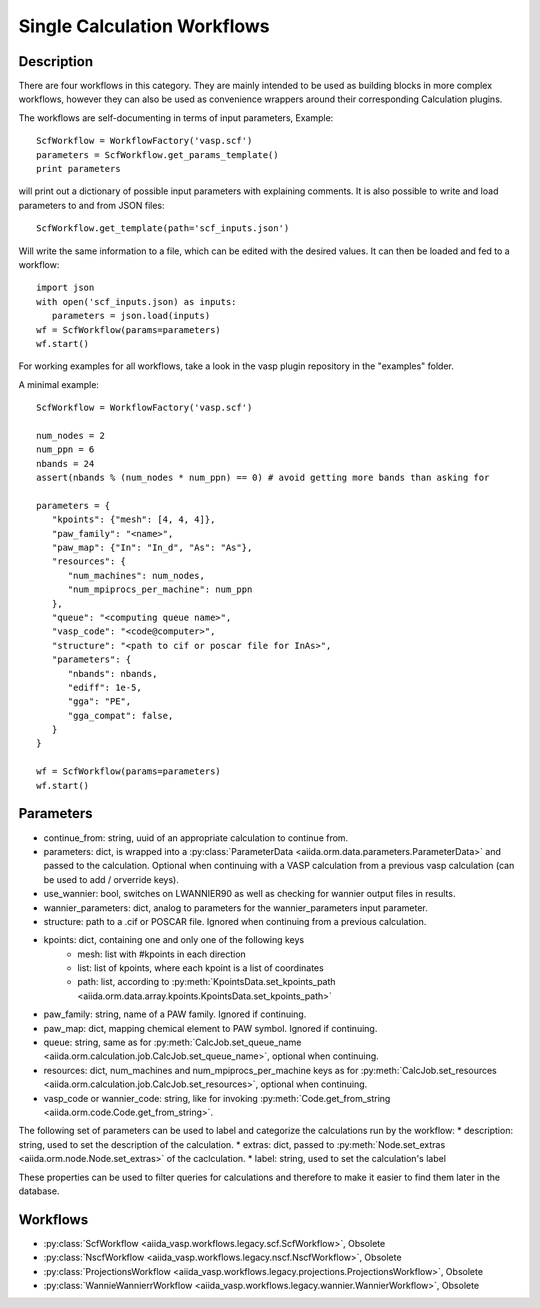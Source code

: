 ############################
Single Calculation Workflows
############################

***********
Description
***********

There are four workflows in this category. They are mainly intended to be used as building blocks in more complex
workflows, however they can also be used as convenience wrappers around their corresponding Calculation plugins.

The workflows are self-documenting in terms of input parameters, Example::

   ScfWorkflow = WorkflowFactory('vasp.scf')
   parameters = ScfWorkflow.get_params_template()
   print parameters

will print out a dictionary of possible input parameters with explaining comments.
It is also possible to write and load parameters to and from JSON files::

   ScfWorkflow.get_template(path='scf_inputs.json')

Will write the same information to a file, which can be edited with the desired values.
It can then be loaded and fed to a workflow::

   import json
   with open('scf_inputs.json) as inputs:
      parameters = json.load(inputs)
   wf = ScfWorkflow(params=parameters)
   wf.start()

For working examples for all workflows, take a look in the vasp plugin repository in
the "examples" folder.

A minimal example::

   ScfWorkflow = WorkflowFactory('vasp.scf')

   num_nodes = 2
   num_ppn = 6
   nbands = 24
   assert(nbands % (num_nodes * num_ppn) == 0) # avoid getting more bands than asking for

   parameters = {
      "kpoints": {"mesh": [4, 4, 4]},
      "paw_family": "<name>",
      "paw_map": {"In": "In_d", "As": "As"},
      "resources": {
         "num_machines": num_nodes,
         "num_mpiprocs_per_machine": num_ppn
      },
      "queue": "<computing queue name>",
      "vasp_code": "<code@computer>",
      "structure": "<path to cif or poscar file for InAs>",
      "parameters": {
         "nbands": nbands,
         "ediff": 1e-5,
         "gga": "PE",
         "gga_compat": false,
      }
   }

   wf = ScfWorkflow(params=parameters)
   wf.start()

.. _stepwf-parameters:

**********
Parameters
**********

* continue_from: string, uuid of an appropriate calculation to continue from.
* parameters: dict, is wrapped into a :py:class:`ParameterData <aiida.orm.data.parameters.ParameterData>` and passed to the calculation. Optional when continuing with a VASP calculation from a previous vasp calculation (can be used to add / orverride keys).
* use_wannier: bool, switches on LWANNIER90 as well as checking for wannier output files in results.
* wannier_parameters: dict, analog to parameters for the wannier_parameters input parameter.
* structure: path to a .cif or POSCAR file. Ignored when continuing from a previous calculation.
* kpoints: dict, containing one and only one of the following keys
   - mesh: list with #kpoints in each direction
   - list: list of kpoints, where each kpoint is a list of coordinates
   - path: list, according to :py:meth:`KpointsData.set_kpoints_path <aiida.orm.data.array.kpoints.KpointsData.set_kpoints_path>`
* paw_family: string, name of a PAW family. Ignored if continuing.
* paw_map: dict, mapping chemical element to PAW symbol. Ignored if continuing.
* queue: string, same as for :py:meth:`CalcJob.set_queue_name <aiida.orm.calculation.job.CalcJob.set_queue_name>`, optional when continuing.
* resources: dict, num_machines and num_mpiprocs_per_machine keys as for :py:meth:`CalcJob.set_resources <aiida.orm.calculation.job.CalcJob.set_resources>`, optional when continuing.
* vasp_code or wannier_code: string, like for invoking :py:meth:`Code.get_from_string <aiida.orm.code.Code.get_from_string>`.

The following set of parameters can be used to label and categorize the calculations run by the workflow:
* description: string, used to set the description of the calculation.
* extras: dict, passed to :py:meth:`Node.set_extras <aiida.orm.node.Node.set_extras>` of the caclculation.
* label: string, used to set the calculation's label

These properties can be used to filter queries for calculations and therefore to make it easier to find them later in the database.

*********
Workflows
*********

* :py:class:`ScfWorkflow <aiida_vasp.workflows.legacy.scf.ScfWorkflow>`, Obsolete
* :py:class:`NscfWorkflow <aiida_vasp.workflows.legacy.nscf.NscfWorkflow>`, Obsolete
* :py:class:`ProjectionsWorkflow <aiida_vasp.workflows.legacy.projections.ProjectionsWorkflow>`, Obsolete
* :py:class:`WannieWannierrWorkflow <aiida_vasp.workflows.legacy.wannier.WannierWorkflow>`, Obsolete

